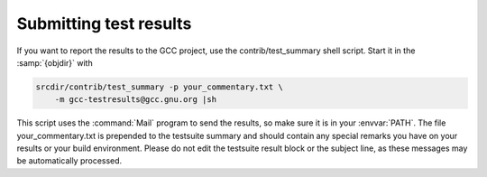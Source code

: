 Submitting test results
***********************

If you want to report the results to the GCC project, use the
contrib/test_summary shell script.  Start it in the :samp:`{objdir}` with

.. code-block:: c++

  srcdir/contrib/test_summary -p your_commentary.txt \
      -m gcc-testresults@gcc.gnu.org |sh

This script uses the :command:`Mail` program to send the results, so
make sure it is in your :envvar:`PATH`.  The file your_commentary.txt is
prepended to the testsuite summary and should contain any special
remarks you have on your results or your build environment.  Please
do not edit the testsuite result block or the subject line, as these
messages may be automatically processed.

.. ***Final install***********************************************************
    comment node-name,     next,          previous, up

